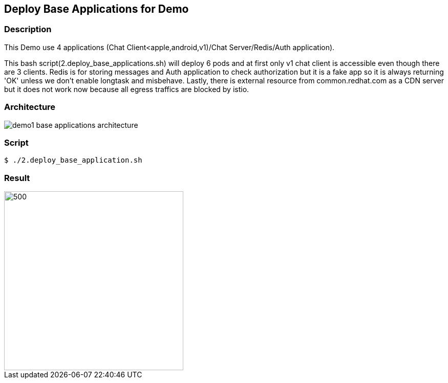 Deploy Base Applications for Demo
---------------------------------

### Description ###

This Demo use 4 applications (Chat Client<apple,android,v1)/Chat Server/Redis/Auth application).

This bash script(2.deploy_base_applications.sh) will deploy 6 pods and at first only v1 chat client is accessible even though there are 3 clients. 
Redis is for storing messages and Auth application to check authorization but it is a fake app so it is always returning 'OK' unless we don't enable longtask and misbehave. 
Lastly, there is external resource from common.redhat.com as a CDN server but it does not work now because all egress traffics are blocked by istio.

### Architecture ###

image:./images/demo1_base_applications_architecture.png[]


### Script ###

```
$ ./2.deploy_base_application.sh
``` 

### Result ###

image::./images/demo1_deploy_base_applications.png[500,350]
